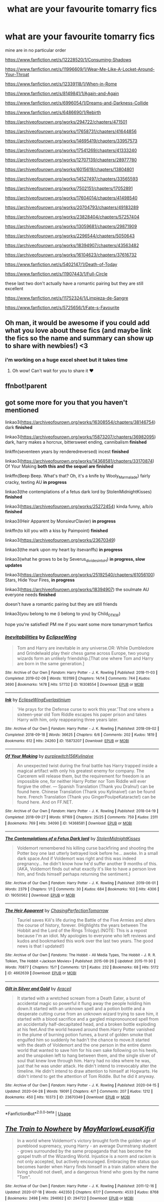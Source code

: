 #+TITLE: what are your favourite tomarry fics

* what are your favourite tomarry fics
:PROPERTIES:
:Author: flitith12
:Score: 0
:DateUnix: 1596457678.0
:DateShort: 2020-Aug-03
:FlairText: Request/Recommendation
:END:
mine are in no particular order

[[https://www.fanfiction.net/s/12228520/1/Consuming-Shadows]]

[[https://www.fanfiction.net/s/11996609/1/Wear-Me-Like-A-Locket-Around-Your-Throat]]

[[https://www.fanfiction.net/s/12339118/1/When-in-Rome]]

[[https://www.fanfiction.net/s/8149841/1/Again-and-Again]]

[[https://www.fanfiction.net/s/6996054/1/Dreams-and-Darkness-Collide]]

[[https://www.fanfiction.net/s/6486690/1/Rebirth]]

[[https://archiveofourown.org/works/294722/chapters/471501]]

[[https://archiveofourown.org/works/17658731/chapters/41644856]]

[[https://archiveofourown.org/works/14695419/chapters/33957573]]

[[https://archiveofourown.org/works/17541269/chapters/41333240]]

[[https://archiveofourown.org/works/12707139/chapters/28977780]]

[[https://archiveofourown.org/works/6015619/chapters/13804801]]

[[https://archiveofourown.org/works/14527497/chapters/33565593]]

[[https://archiveofourown.org/works/7502151/chapters/17052891]]

[[https://archiveofourown.org/works/17604014/chapters/41498540]]

[[https://archiveofourown.org/works/20704793/chapters/49183289]]

[[https://archiveofourown.org/works/23828404/chapters/57257404]]

[[https://archiveofourown.org/works/13059681/chapters/29871909]]

[[https://archiveofourown.org/works/2296544/chapters/5050643]]

[[https://archiveofourown.org/works/18394907/chapters/43563482]]

[[https://archiveofourown.org/works/16104623/chapters/37616732]]

[[https://www.fanfiction.net/s/5402147/1/Death-of-Today]]

[[https://www.fanfiction.net/s/11907443/1/Full-Circle]]

these last two don't actually have a romantic pairing but they are still excellent

[[https://www.fanfiction.net/s/11752324/1/Limpieza-de-Sangre]]

[[https://www.fanfiction.net/s/5725656/1/Fate-s-Favourite]]


** Oh man, it would be awesome if you could add what you love about these fics (and maybe link the fics so the name and summary can show up to share with newbies!) <3
:PROPERTIES:
:Author: ThePeshcel
:Score: 3
:DateUnix: 1596460261.0
:DateShort: 2020-Aug-03
:END:

*** i'm working on a huge excel sheet but it takes time
:PROPERTIES:
:Author: flitith12
:Score: 2
:DateUnix: 1596511977.0
:DateShort: 2020-Aug-04
:END:

**** Oh wow! Can't wait for you to share it ❤️
:PROPERTIES:
:Author: ThePeshcel
:Score: 1
:DateUnix: 1596519929.0
:DateShort: 2020-Aug-04
:END:


** ffnbot!parent
:PROPERTIES:
:Author: hrmdurr
:Score: 2
:DateUnix: 1596460926.0
:DateShort: 2020-Aug-03
:END:


** got some more for you that you haven't mentioned

linkao3([[https://archiveofourown.org/works/16308554/chapters/38146754]]) dark *finished*

linkao3([[https://archiveofourown.org/works/15873207/chapters/36982095]]) dark, harry makes a horcrux, bittersweet ending, cannibalism *finished*

linkffn(seventeen years by renderedreversed) incest *finished*

linkao3([[https://archiveofourown.org/works/14368581/chapters/33170874]]) Of Your Making *both this and the sequel are finished*

linkffn(Beep Beep. What's that? Oh, it's a knife by Wooly_Marmalade) fairly cracky, texting AU *in progress*

linkao3(the contemplations of a fetus dark lord by StolenMidnightKisses) *finished*

linkao3([[https://archiveofourown.org/works/25272454]]) kinda funny, a/b/o *finished*

linkao3(Heir Apparent by MonsieurClavier) *in progress*

linkffn(to kill you with a kiss by Paimpoint) *finished*

linkao3([[https://archiveofourown.org/works/23670349]])

linkao3(the mark upon my heart by itsevanffs) *in progress*

linkao3(what he grows to be by Severus_divides_into_H) *in progress, slow updates*

linkao3([[https://archiveofourown.org/works/25192540/chapters/61056100]]) Stars, Hide Your Fires, *in progress*

linkao3([[https://archiveofourown.org/works/18394907]]) the soulmate AU everyone needs *finished*

doesn't have a romantic pairing but they are still friends

linkao3(you belong to me (i belong to you) by Child_OTKW)

hope you're satisfied! PM me if you want some more tomarrymort fanfics
:PROPERTIES:
:Score: 2
:DateUnix: 1596467633.0
:DateShort: 2020-Aug-03
:END:

*** [[https://archiveofourown.org/works/16308554][*/Inevitabilities/*]] by [[https://www.archiveofourown.org/users/EclipseWing/pseuds/EclipseWing][/EclipseWing/]]

#+begin_quote
  Tom and Harry are inevitable in any universe.OR: While Dumbledore and Grindelwald play their chess game across Europe, two young wizards form an unlikely friendship.[That one where Tom and Harry are born in the same generation.]
#+end_quote

^{/Site/:} ^{Archive} ^{of} ^{Our} ^{Own} ^{*|*} ^{/Fandom/:} ^{Harry} ^{Potter} ^{-} ^{J.} ^{K.} ^{Rowling} ^{*|*} ^{/Published/:} ^{2018-11-03} ^{*|*} ^{/Completed/:} ^{2019-02-09} ^{*|*} ^{/Words/:} ^{103199} ^{*|*} ^{/Chapters/:} ^{14/14} ^{*|*} ^{/Comments/:} ^{744} ^{*|*} ^{/Kudos/:} ^{3690} ^{*|*} ^{/Bookmarks/:} ^{1478} ^{*|*} ^{/Hits/:} ^{57732} ^{*|*} ^{/ID/:} ^{16308554} ^{*|*} ^{/Download/:} ^{[[https://archiveofourown.org/downloads/16308554/Inevitabilities.epub?updated_at=1587077112][EPUB]]} ^{or} ^{[[https://archiveofourown.org/downloads/16308554/Inevitabilities.mobi?updated_at=1587077112][MOBI]]}

--------------

[[https://archiveofourown.org/works/15873207][*/Ink/*]] by [[https://www.archiveofourown.org/users/EclipseWing/pseuds/EclipseWing/users/Everlastinium/pseuds/Everlastinium][/EclipseWingEverlastinium/]]

#+begin_quote
  'He prays for the Defense curse to work this year.'That one where a sixteen-year old Tom Riddle escapes his paper prison and takes Harry with him, only reappearing three years later.
#+end_quote

^{/Site/:} ^{Archive} ^{of} ^{Our} ^{Own} ^{*|*} ^{/Fandom/:} ^{Harry} ^{Potter} ^{-} ^{J.} ^{K.} ^{Rowling} ^{*|*} ^{/Published/:} ^{2018-09-02} ^{*|*} ^{/Completed/:} ^{2018-09-18} ^{*|*} ^{/Words/:} ^{36625} ^{*|*} ^{/Chapters/:} ^{6/6} ^{*|*} ^{/Comments/:} ^{202} ^{*|*} ^{/Kudos/:} ^{1819} ^{*|*} ^{/Bookmarks/:} ^{612} ^{*|*} ^{/Hits/:} ^{24260} ^{*|*} ^{/ID/:} ^{15873207} ^{*|*} ^{/Download/:} ^{[[https://archiveofourown.org/downloads/15873207/Ink.epub?updated_at=1591738363][EPUB]]} ^{or} ^{[[https://archiveofourown.org/downloads/15873207/Ink.mobi?updated_at=1591738363][MOBI]]}

--------------

[[https://archiveofourown.org/works/14368581][*/Of Your Making/*]] by [[https://www.archiveofourown.org/users/purplewitch156/pseuds/purplewitch156/users/Kylinaive/pseuds/Kylinaive][/purplewitch156Kylinaive/]]

#+begin_quote
  An unexpected twist during the final battle has Harry trapped inside a magical artifact with only his greatest enemy for company. The Carcerem will release them, but the requirement for freedom is an impossible one, for neither Harry Potter nor Tom Riddle will ever forgive the other. --- Spanish Translation (Thank you DraInu!) can be found here. Chinese Translation (Thank you Kylinaive!) can be found here. French Translation (Thank you GingerPoulpeKataracte!) can be found here. And on FF.NET.
#+end_quote

^{/Site/:} ^{Archive} ^{of} ^{Our} ^{Own} ^{*|*} ^{/Fandom/:} ^{Harry} ^{Potter} ^{-} ^{J.} ^{K.} ^{Rowling} ^{*|*} ^{/Published/:} ^{2018-04-19} ^{*|*} ^{/Completed/:} ^{2018-09-27} ^{*|*} ^{/Words/:} ^{97169} ^{*|*} ^{/Chapters/:} ^{25/25} ^{*|*} ^{/Comments/:} ^{759} ^{*|*} ^{/Kudos/:} ^{2311} ^{*|*} ^{/Bookmarks/:} ^{769} ^{*|*} ^{/Hits/:} ^{34090} ^{*|*} ^{/ID/:} ^{14368581} ^{*|*} ^{/Download/:} ^{[[https://archiveofourown.org/downloads/14368581/Of%20Your%20Making.epub?updated_at=1592417326][EPUB]]} ^{or} ^{[[https://archiveofourown.org/downloads/14368581/Of%20Your%20Making.mobi?updated_at=1592417326][MOBI]]}

--------------

[[https://archiveofourown.org/works/19050562][*/The Contemplations of a Fetus Dark lord/*]] by [[https://www.archiveofourown.org/users/StolenMidnightKisses/pseuds/StolenMidnightKisses][/StolenMidnightKisses/]]

#+begin_quote
  Voldemort remembered his killing curse backfiring and shooting the Potter boy one last utterly betrayed look before he... awoke. In a small dark space.And if Voldemort was right and this was indeed pregnancy... he didn't know how he'd suffer another 9 months of this.(AKA, Voldemort finds out what exactly it's like to have a person love him, and finds himself perhaps returning the sentiment.)
#+end_quote

^{/Site/:} ^{Archive} ^{of} ^{Our} ^{Own} ^{*|*} ^{/Fandom/:} ^{Harry} ^{Potter} ^{-} ^{J.} ^{K.} ^{Rowling} ^{*|*} ^{/Published/:} ^{2019-06-01} ^{*|*} ^{/Words/:} ^{2379} ^{*|*} ^{/Chapters/:} ^{1/1} ^{*|*} ^{/Comments/:} ^{30} ^{*|*} ^{/Kudos/:} ^{684} ^{*|*} ^{/Bookmarks/:} ^{103} ^{*|*} ^{/Hits/:} ^{4306} ^{*|*} ^{/ID/:} ^{19050562} ^{*|*} ^{/Download/:} ^{[[https://archiveofourown.org/downloads/19050562/The%20Contemplations%20of%20a.epub?updated_at=1559386525][EPUB]]} ^{or} ^{[[https://archiveofourown.org/downloads/19050562/The%20Contemplations%20of%20a.mobi?updated_at=1559386525][MOBI]]}

--------------

[[https://archiveofourown.org/works/4662639][*/The Heir Apparent/*]] by [[https://www.archiveofourown.org/users/ChasingPerfectionTomorrow/pseuds/ChasingPerfectionTomorrow][/ChasingPerfectionTomorrow/]]

#+begin_quote
  Tauriel saves Kili's life during the Battle of the Five Armies and alters the course of history, forever. (Highlights the years between The Hobbit and the Lord of the Rings Trilogy).(NOTE: This is a repost because I'm an idiot. My apologies to everyone who left reviews and kudos and bookmarked this work over the last two years. The good news is that I updated!)
#+end_quote

^{/Site/:} ^{Archive} ^{of} ^{Our} ^{Own} ^{*|*} ^{/Fandoms/:} ^{The} ^{Hobbit} ^{-} ^{All} ^{Media} ^{Types,} ^{The} ^{Hobbit} ^{-} ^{J.} ^{R.} ^{R.} ^{Tolkien,} ^{The} ^{Hobbit} ^{<Jackson} ^{Movies>} ^{*|*} ^{/Published/:} ^{2015-08-26} ^{*|*} ^{/Updated/:} ^{2015-11-30} ^{*|*} ^{/Words/:} ^{70877} ^{*|*} ^{/Chapters/:} ^{15/?} ^{*|*} ^{/Comments/:} ^{121} ^{*|*} ^{/Kudos/:} ^{232} ^{*|*} ^{/Bookmarks/:} ^{68} ^{*|*} ^{/Hits/:} ^{5172} ^{*|*} ^{/ID/:} ^{4662639} ^{*|*} ^{/Download/:} ^{[[https://archiveofourown.org/downloads/4662639/The%20Heir%20Apparent.epub?updated_at=1448989762][EPUB]]} ^{or} ^{[[https://archiveofourown.org/downloads/4662639/The%20Heir%20Apparent.mobi?updated_at=1448989762][MOBI]]}

--------------

[[https://archiveofourown.org/works/23670349][*/Gilt in Silver and Gold/*]] by [[https://www.archiveofourown.org/users/Araceil/pseuds/Araceil][/Araceil/]]

#+begin_quote
  It started with a wretched scream from a Death Eater, a burst of accidental magic so powerful it flung away the people holding him down.It started with an unknown spell and a potion bottle and a desperate cutting curse from an unknown wizard trying to save him, it started with a blood sacrifice and a gargled mispronounced spell from an accidentally half-decapitated head, and a broken bottle exploding at his feet.And the world heaved around them.Harry Potter vanished in the plume of burning potion fumes, a burst of golden smoke that engulfed him so suddenly he hadn't the chance to move.It started with the death of Voldemort and the one person in the entire damn world that wanted to save him for his own sake following on his heels, and the unspoken left to hang between them, and the single sliver of soul that knew love through him. Harry had no idea where he was, just that he was under attack. He didn't intend to irrevocably alter the timeline. He didn't intend to draw attention to himself at Hogwarts. He didn't intend to get the attention of Tom Riddle. But he did it anyway.
#+end_quote

^{/Site/:} ^{Archive} ^{of} ^{Our} ^{Own} ^{*|*} ^{/Fandom/:} ^{Harry} ^{Potter} ^{-} ^{J.} ^{K.} ^{Rowling} ^{*|*} ^{/Published/:} ^{2020-04-15} ^{*|*} ^{/Updated/:} ^{2020-04-28} ^{*|*} ^{/Words/:} ^{19091} ^{*|*} ^{/Chapters/:} ^{4/?} ^{*|*} ^{/Comments/:} ^{207} ^{*|*} ^{/Kudos/:} ^{1212} ^{*|*} ^{/Bookmarks/:} ^{450} ^{*|*} ^{/Hits/:} ^{10373} ^{*|*} ^{/ID/:} ^{23670349} ^{*|*} ^{/Download/:} ^{[[https://archiveofourown.org/downloads/23670349/Gilt%20in%20Silver%20and%20Gold.epub?updated_at=1588071406][EPUB]]} ^{or} ^{[[https://archiveofourown.org/downloads/23670349/Gilt%20in%20Silver%20and%20Gold.mobi?updated_at=1588071406][MOBI]]}

--------------

*FanfictionBot*^{2.0.0-beta} | [[https://github.com/tusing/reddit-ffn-bot/wiki/Usage][Usage]]
:PROPERTIES:
:Author: FanfictionBot
:Score: 1
:DateUnix: 1596467757.0
:DateShort: 2020-Aug-03
:END:


** [[https://archiveofourown.org/works/294722][*/The Train to Nowhere/*]] by [[https://www.archiveofourown.org/users/MayMarlow/pseuds/MayMarlow/users/Leusa/pseuds/Leusa/users/Kifia/pseuds/Kifia][/MayMarlowLeusaKifia/]]

#+begin_quote
  In a world where Voldemort's victory brought forth the golden age of pureblood supremacy, young Harry - an average Durmstrang student - grows surrounded by the same propaganda that has become the gospel truth of the Wizarding World. Injustice is a norm and racism is not only accepted, but actively encouraged. Embracing the status quo becomes harder when Harry finds himself in a train station where the living should not dwell, and a dangerous friend who goes by the name "Tom".
#+end_quote

^{/Site/:} ^{Archive} ^{of} ^{Our} ^{Own} ^{*|*} ^{/Fandom/:} ^{Harry} ^{Potter} ^{-} ^{J.} ^{K.} ^{Rowling} ^{*|*} ^{/Published/:} ^{2011-12-16} ^{*|*} ^{/Updated/:} ^{2020-07-18} ^{*|*} ^{/Words/:} ^{442350} ^{*|*} ^{/Chapters/:} ^{67/?} ^{*|*} ^{/Comments/:} ^{4533} ^{*|*} ^{/Kudos/:} ^{8768} ^{*|*} ^{/Bookmarks/:} ^{2498} ^{*|*} ^{/Hits/:} ^{294662} ^{*|*} ^{/ID/:} ^{294722} ^{*|*} ^{/Download/:} ^{[[https://archiveofourown.org/downloads/294722/The%20Train%20to%20Nowhere.epub?updated_at=1595085250][EPUB]]} ^{or} ^{[[https://archiveofourown.org/downloads/294722/The%20Train%20to%20Nowhere.mobi?updated_at=1595085250][MOBI]]}

--------------

[[https://www.fanfiction.net/s/12228520/1/][*/Consuming Shadows/*]] by [[https://www.fanfiction.net/u/8446079/Child-OTKW][/Child-OTKW/]]

#+begin_quote
  On the night of the attack, Lily managed to escape with her infant son and flee to France. She trained him to the best of her abilities, shaping him into a dangerous, intelligent and powerful wizard. But when Britain re-establishes the Triwizard Tournament, Harry is forced to return to his once-home, and he finds himself engaged in a game he might not want to play.
#+end_quote

^{/Site/:} ^{fanfiction.net} ^{*|*} ^{/Category/:} ^{Harry} ^{Potter} ^{*|*} ^{/Rated/:} ^{Fiction} ^{M} ^{*|*} ^{/Chapters/:} ^{48} ^{*|*} ^{/Words/:} ^{327,378} ^{*|*} ^{/Reviews/:} ^{1,360} ^{*|*} ^{/Favs/:} ^{2,163} ^{*|*} ^{/Follows/:} ^{2,605} ^{*|*} ^{/Updated/:} ^{7/5} ^{*|*} ^{/Published/:} ^{11/11/2016} ^{*|*} ^{/id/:} ^{12228520} ^{*|*} ^{/Language/:} ^{English} ^{*|*} ^{/Genre/:} ^{Drama/Suspense} ^{*|*} ^{/Characters/:} ^{<Harry} ^{P.,} ^{Tom} ^{R.} ^{Jr.>} ^{Voldemort} ^{*|*} ^{/Download/:} ^{[[http://www.ff2ebook.com/old/ffn-bot/index.php?id=12228520&source=ff&filetype=epub][EPUB]]} ^{or} ^{[[http://www.ff2ebook.com/old/ffn-bot/index.php?id=12228520&source=ff&filetype=mobi][MOBI]]}

--------------

[[https://www.fanfiction.net/s/11996609/1/][*/Wear Me Like A Locket Around Your Throat/*]] by [[https://www.fanfiction.net/u/4561396/VivyPotter][/VivyPotter/]]

#+begin_quote
  Harry Potter wakes in 1943, with golden scars littering his skin, and a headache. Who knew what time turner explosions could do? He decides to stay undercover until he can figure out a way to get out of this whole mess. Unfortunately, Harry was never very good at following plans. Tom Riddle didn't anticipate an interesting new arrival... but he can work with this. TMR/HP
#+end_quote

^{/Site/:} ^{fanfiction.net} ^{*|*} ^{/Category/:} ^{Harry} ^{Potter} ^{*|*} ^{/Rated/:} ^{Fiction} ^{T} ^{*|*} ^{/Chapters/:} ^{28} ^{*|*} ^{/Words/:} ^{228,446} ^{*|*} ^{/Reviews/:} ^{847} ^{*|*} ^{/Favs/:} ^{2,494} ^{*|*} ^{/Follows/:} ^{3,021} ^{*|*} ^{/Updated/:} ^{2/8/2019} ^{*|*} ^{/Published/:} ^{6/13/2016} ^{*|*} ^{/id/:} ^{11996609} ^{*|*} ^{/Language/:} ^{English} ^{*|*} ^{/Genre/:} ^{Angst/Romance} ^{*|*} ^{/Characters/:} ^{<Harry} ^{P.,} ^{Tom} ^{R.} ^{Jr.>} ^{*|*} ^{/Download/:} ^{[[http://www.ff2ebook.com/old/ffn-bot/index.php?id=11996609&source=ff&filetype=epub][EPUB]]} ^{or} ^{[[http://www.ff2ebook.com/old/ffn-bot/index.php?id=11996609&source=ff&filetype=mobi][MOBI]]}

--------------

[[https://www.fanfiction.net/s/12339118/1/][*/When in Rome/*]] by [[https://www.fanfiction.net/u/4859639/XblackcatwidowX][/XblackcatwidowX/]]

#+begin_quote
  COMPLETE. When Harry and Hermione tumble half a century into the past, they find themselves in the same year as the notorious Head Boy, Tom Riddle. Their courage will be tested when they are confronted by chances of romance from the most unexpected of places, and unlikely enemies hiding in the tallgrass. Lost in the past, they may well forget the way home. Not DH compliant. TMR/HP
#+end_quote

^{/Site/:} ^{fanfiction.net} ^{*|*} ^{/Category/:} ^{Harry} ^{Potter} ^{*|*} ^{/Rated/:} ^{Fiction} ^{M} ^{*|*} ^{/Chapters/:} ^{31} ^{*|*} ^{/Words/:} ^{166,586} ^{*|*} ^{/Reviews/:} ^{339} ^{*|*} ^{/Favs/:} ^{730} ^{*|*} ^{/Follows/:} ^{621} ^{*|*} ^{/Updated/:} ^{11/28/2018} ^{*|*} ^{/Published/:} ^{1/26/2017} ^{*|*} ^{/Status/:} ^{Complete} ^{*|*} ^{/id/:} ^{12339118} ^{*|*} ^{/Language/:} ^{English} ^{*|*} ^{/Genre/:} ^{Angst/Romance} ^{*|*} ^{/Characters/:} ^{<Harry} ^{P.,} ^{Tom} ^{R.} ^{Jr.>} ^{Hermione} ^{G.} ^{*|*} ^{/Download/:} ^{[[http://www.ff2ebook.com/old/ffn-bot/index.php?id=12339118&source=ff&filetype=epub][EPUB]]} ^{or} ^{[[http://www.ff2ebook.com/old/ffn-bot/index.php?id=12339118&source=ff&filetype=mobi][MOBI]]}

--------------

[[https://www.fanfiction.net/s/8149841/1/][*/Again and Again/*]] by [[https://www.fanfiction.net/u/2328854/Athey][/Athey/]]

#+begin_quote
  The Do-Over Fic - a chance to do things again, but this time-To Get it Right. But is it really such a blessing as it appears? A jaded, darker, bitter, and tired wizard who just wants to die; but can't. A chance to learn how to live, from the most unexpected source. slytherin!harry, dark!harry, eventual slash, lv/hp
#+end_quote

^{/Site/:} ^{fanfiction.net} ^{*|*} ^{/Category/:} ^{Harry} ^{Potter} ^{*|*} ^{/Rated/:} ^{Fiction} ^{M} ^{*|*} ^{/Chapters/:} ^{44} ^{*|*} ^{/Words/:} ^{335,972} ^{*|*} ^{/Reviews/:} ^{6,047} ^{*|*} ^{/Favs/:} ^{12,064} ^{*|*} ^{/Follows/:} ^{11,945} ^{*|*} ^{/Updated/:} ^{10/7/2018} ^{*|*} ^{/Published/:} ^{5/25/2012} ^{*|*} ^{/id/:} ^{8149841} ^{*|*} ^{/Language/:} ^{English} ^{*|*} ^{/Genre/:} ^{Mystery/Supernatural} ^{*|*} ^{/Characters/:} ^{Harry} ^{P.,} ^{Voldemort,} ^{Tom} ^{R.} ^{Jr.} ^{*|*} ^{/Download/:} ^{[[http://www.ff2ebook.com/old/ffn-bot/index.php?id=8149841&source=ff&filetype=epub][EPUB]]} ^{or} ^{[[http://www.ff2ebook.com/old/ffn-bot/index.php?id=8149841&source=ff&filetype=mobi][MOBI]]}

--------------

[[https://www.fanfiction.net/s/6996054/1/][*/Dreams and Darkness Collide/*]] by [[https://www.fanfiction.net/u/2093991/Epic-Solemnity][/Epic Solemnity/]]

#+begin_quote
  AUSLASH! Though he was raised without the expectation of saving the world, Harry still possesses a savior complex. Only, it's so dark and twistedly immoral, he created an alter ego to practice vigilantism. His second identity makes a name for himself and immediately ensnares Minister Riddle's complete and obsessive attention. A game of cat and mouse begins and morals are questioned
#+end_quote

^{/Site/:} ^{fanfiction.net} ^{*|*} ^{/Category/:} ^{Harry} ^{Potter} ^{*|*} ^{/Rated/:} ^{Fiction} ^{M} ^{*|*} ^{/Chapters/:} ^{30} ^{*|*} ^{/Words/:} ^{215,747} ^{*|*} ^{/Reviews/:} ^{2,461} ^{*|*} ^{/Favs/:} ^{3,674} ^{*|*} ^{/Follows/:} ^{4,005} ^{*|*} ^{/Updated/:} ^{8/14/2016} ^{*|*} ^{/Published/:} ^{5/16/2011} ^{*|*} ^{/id/:} ^{6996054} ^{*|*} ^{/Language/:} ^{English} ^{*|*} ^{/Genre/:} ^{Crime/Horror} ^{*|*} ^{/Characters/:} ^{<Harry} ^{P.,} ^{Voldemort>} ^{Kingsley} ^{S.} ^{*|*} ^{/Download/:} ^{[[http://www.ff2ebook.com/old/ffn-bot/index.php?id=6996054&source=ff&filetype=epub][EPUB]]} ^{or} ^{[[http://www.ff2ebook.com/old/ffn-bot/index.php?id=6996054&source=ff&filetype=mobi][MOBI]]}

--------------

*FanfictionBot*^{2.0.0-beta} | [[https://github.com/tusing/reddit-ffn-bot/wiki/Usage][Usage]]
:PROPERTIES:
:Author: FanfictionBot
:Score: 1
:DateUnix: 1596460959.0
:DateShort: 2020-Aug-03
:END:


** [deleted]
:PROPERTIES:
:Score: 1
:DateUnix: 1596462297.0
:DateShort: 2020-Aug-03
:END:

*** [[https://archiveofourown.org/works/14695419][*/The Historical Importance of Runic War Warding in the British Isles/*]] by [[https://www.archiveofourown.org/users/samvelg/pseuds/samvelg/users/julieestmignonne/pseuds/julieestmignonne][/samvelgjulieestmignonne/]]

#+begin_quote
  After losing Sirius at the Department of Mysteries Harry is left abandoned, lost and alone with her uncaring relatives for the summer. She somehow finds herself sharing dreams with Lord Voldemort who quickly discovers that she is his horcrux, changing the terms of the game between them forever. Because not only is she a part of himself that he is now determined to reclaim, but thanks to the terms outlined in a centuries old will she is also the key to him claiming his birthright and conquering Magical Britain once and for all. And nothing is as seductive to the abandoned as someone who truly wants them.
#+end_quote

^{/Site/:} ^{Archive} ^{of} ^{Our} ^{Own} ^{*|*} ^{/Fandom/:} ^{Harry} ^{Potter} ^{-} ^{J.} ^{K.} ^{Rowling} ^{*|*} ^{/Published/:} ^{2018-05-18} ^{*|*} ^{/Updated/:} ^{2019-09-15} ^{*|*} ^{/Words/:} ^{169974} ^{*|*} ^{/Chapters/:} ^{29/?} ^{*|*} ^{/Comments/:} ^{3633} ^{*|*} ^{/Kudos/:} ^{10413} ^{*|*} ^{/Bookmarks/:} ^{3524} ^{*|*} ^{/Hits/:} ^{240591} ^{*|*} ^{/ID/:} ^{14695419} ^{*|*} ^{/Download/:} ^{[[https://archiveofourown.org/downloads/14695419/The%20Historical.epub?updated_at=1591456690][EPUB]]} ^{or} ^{[[https://archiveofourown.org/downloads/14695419/The%20Historical.mobi?updated_at=1591456690][MOBI]]}

--------------

[[https://archiveofourown.org/works/17541269][*/before they convinced you life is war/*]] by [[https://www.archiveofourown.org/users/EclipseWing/pseuds/EclipseWing][/EclipseWing/]]

#+begin_quote
  Harry's got the Imperius Curse tripping off his tongue and Tom's suddenly acutely aware of other people's emotions.
#+end_quote

^{/Site/:} ^{Archive} ^{of} ^{Our} ^{Own} ^{*|*} ^{/Fandom/:} ^{Harry} ^{Potter} ^{-} ^{J.} ^{K.} ^{Rowling} ^{*|*} ^{/Published/:} ^{2019-01-25} ^{*|*} ^{/Updated/:} ^{2019-07-27} ^{*|*} ^{/Words/:} ^{71738} ^{*|*} ^{/Chapters/:} ^{12/?} ^{*|*} ^{/Comments/:} ^{503} ^{*|*} ^{/Kudos/:} ^{1483} ^{*|*} ^{/Bookmarks/:} ^{578} ^{*|*} ^{/Hits/:} ^{18875} ^{*|*} ^{/ID/:} ^{17541269} ^{*|*} ^{/Download/:} ^{[[https://archiveofourown.org/downloads/17541269/before%20they%20convinced.epub?updated_at=1584972888][EPUB]]} ^{or} ^{[[https://archiveofourown.org/downloads/17541269/before%20they%20convinced.mobi?updated_at=1584972888][MOBI]]}

--------------

*FanfictionBot*^{2.0.0-beta} | [[https://github.com/tusing/reddit-ffn-bot/wiki/Usage][Usage]]
:PROPERTIES:
:Author: FanfictionBot
:Score: 1
:DateUnix: 1596462320.0
:DateShort: 2020-Aug-03
:END:


** Linked for convenience. linkao3([[https://archiveofourown.org/works/294722/chapters/471501]])

linkao3([[https://archiveofourown.org/works/17658731/chapters/41644856]])

linkao3([[https://archiveofourown.org/works/14695419/chapters/33957573]])

linkao3([[https://archiveofourown.org/works/17541269/chapters/41333240]])

linkao3([[https://archiveofourown.org/works/12707139/chapters/28977780]])

linkao3([[https://archiveofourown.org/works/6015619/chapters/13804801]])

linkao3([[https://archiveofourown.org/works/14527497/chapters/33565593]])

linkao3([[https://archiveofourown.org/works/7502151/chapters/17052891]])

linkao3([[https://archiveofourown.org/works/17604014/chapters/41498540]])

linkao3([[https://archiveofourown.org/works/20704793/chapters/49183289]])

linkao3([[https://archiveofourown.org/works/23828404/chapters/57257404]])

linkao3([[https://archiveofourown.org/works/13059681/chapters/29871909]])

linkao3([[https://archiveofourown.org/works/2296544/chapters/5050643]])

linkao3([[https://archiveofourown.org/works/18394907/chapters/43563482]])

linkao3([[https://archiveofourown.org/works/16104623/chapters/37616732]])
:PROPERTIES:
:Score: 1
:DateUnix: 1596462612.0
:DateShort: 2020-Aug-03
:END:

*** [[https://archiveofourown.org/works/294722][*/The Train to Nowhere/*]] by [[https://www.archiveofourown.org/users/MayMarlow/pseuds/MayMarlow/users/Leusa/pseuds/Leusa/users/Kifia/pseuds/Kifia][/MayMarlowLeusaKifia/]]

#+begin_quote
  In a world where Voldemort's victory brought forth the golden age of pureblood supremacy, young Harry - an average Durmstrang student - grows surrounded by the same propaganda that has become the gospel truth of the Wizarding World. Injustice is a norm and racism is not only accepted, but actively encouraged. Embracing the status quo becomes harder when Harry finds himself in a train station where the living should not dwell, and a dangerous friend who goes by the name "Tom".
#+end_quote

^{/Site/:} ^{Archive} ^{of} ^{Our} ^{Own} ^{*|*} ^{/Fandom/:} ^{Harry} ^{Potter} ^{-} ^{J.} ^{K.} ^{Rowling} ^{*|*} ^{/Published/:} ^{2011-12-16} ^{*|*} ^{/Updated/:} ^{2020-07-18} ^{*|*} ^{/Words/:} ^{442350} ^{*|*} ^{/Chapters/:} ^{67/?} ^{*|*} ^{/Comments/:} ^{4533} ^{*|*} ^{/Kudos/:} ^{8768} ^{*|*} ^{/Bookmarks/:} ^{2498} ^{*|*} ^{/Hits/:} ^{294662} ^{*|*} ^{/ID/:} ^{294722} ^{*|*} ^{/Download/:} ^{[[https://archiveofourown.org/downloads/294722/The%20Train%20to%20Nowhere.epub?updated_at=1595085250][EPUB]]} ^{or} ^{[[https://archiveofourown.org/downloads/294722/The%20Train%20to%20Nowhere.mobi?updated_at=1595085250][MOBI]]}

--------------

[[https://archiveofourown.org/works/17658731][*/What Souls Are Made Of/*]] by [[https://www.archiveofourown.org/users/Emeralds_and_Lilies/pseuds/Emeralds_and_Lilies][/Emeralds_and_Lilies/]]

#+begin_quote
  A mysterious object in Bellatrix's vault sends Harry, Ron and Hermione spinning into the past and to a Hogwarts like none they know. Posing as students, Harry catches the eye of the Head Boy, Tom Riddle, who is nothing like the Voldemort of the future. He's charming and sly and manipulative; both brillant and deadly. It isn't long before they're tangled in a game more intricate than anything before. A game of heightened stakes, of tension, and the odds are stacked against Harry. With the threads of the future unravelling, can Harry make it out intact? And what is the cost, of truly getting close to Tom?
#+end_quote

^{/Site/:} ^{Archive} ^{of} ^{Our} ^{Own} ^{*|*} ^{/Fandom/:} ^{Harry} ^{Potter} ^{-} ^{J.} ^{K.} ^{Rowling} ^{*|*} ^{/Published/:} ^{2019-02-04} ^{*|*} ^{/Updated/:} ^{2020-08-01} ^{*|*} ^{/Words/:} ^{162324} ^{*|*} ^{/Chapters/:} ^{32/?} ^{*|*} ^{/Comments/:} ^{1935} ^{*|*} ^{/Kudos/:} ^{4623} ^{*|*} ^{/Bookmarks/:} ^{1160} ^{*|*} ^{/Hits/:} ^{87019} ^{*|*} ^{/ID/:} ^{17658731} ^{*|*} ^{/Download/:} ^{[[https://archiveofourown.org/downloads/17658731/What%20Souls%20Are%20Made%20Of.epub?updated_at=1596327619][EPUB]]} ^{or} ^{[[https://archiveofourown.org/downloads/17658731/What%20Souls%20Are%20Made%20Of.mobi?updated_at=1596327619][MOBI]]}

--------------

[[https://archiveofourown.org/works/14695419][*/The Historical Importance of Runic War Warding in the British Isles/*]] by [[https://www.archiveofourown.org/users/samvelg/pseuds/samvelg/users/julieestmignonne/pseuds/julieestmignonne][/samvelgjulieestmignonne/]]

#+begin_quote
  After losing Sirius at the Department of Mysteries Harry is left abandoned, lost and alone with her uncaring relatives for the summer. She somehow finds herself sharing dreams with Lord Voldemort who quickly discovers that she is his horcrux, changing the terms of the game between them forever. Because not only is she a part of himself that he is now determined to reclaim, but thanks to the terms outlined in a centuries old will she is also the key to him claiming his birthright and conquering Magical Britain once and for all. And nothing is as seductive to the abandoned as someone who truly wants them.
#+end_quote

^{/Site/:} ^{Archive} ^{of} ^{Our} ^{Own} ^{*|*} ^{/Fandom/:} ^{Harry} ^{Potter} ^{-} ^{J.} ^{K.} ^{Rowling} ^{*|*} ^{/Published/:} ^{2018-05-18} ^{*|*} ^{/Updated/:} ^{2019-09-15} ^{*|*} ^{/Words/:} ^{169974} ^{*|*} ^{/Chapters/:} ^{29/?} ^{*|*} ^{/Comments/:} ^{3633} ^{*|*} ^{/Kudos/:} ^{10413} ^{*|*} ^{/Bookmarks/:} ^{3524} ^{*|*} ^{/Hits/:} ^{240591} ^{*|*} ^{/ID/:} ^{14695419} ^{*|*} ^{/Download/:} ^{[[https://archiveofourown.org/downloads/14695419/The%20Historical.epub?updated_at=1591456690][EPUB]]} ^{or} ^{[[https://archiveofourown.org/downloads/14695419/The%20Historical.mobi?updated_at=1591456690][MOBI]]}

--------------

[[https://archiveofourown.org/works/17541269][*/before they convinced you life is war/*]] by [[https://www.archiveofourown.org/users/EclipseWing/pseuds/EclipseWing][/EclipseWing/]]

#+begin_quote
  Harry's got the Imperius Curse tripping off his tongue and Tom's suddenly acutely aware of other people's emotions.
#+end_quote

^{/Site/:} ^{Archive} ^{of} ^{Our} ^{Own} ^{*|*} ^{/Fandom/:} ^{Harry} ^{Potter} ^{-} ^{J.} ^{K.} ^{Rowling} ^{*|*} ^{/Published/:} ^{2019-01-25} ^{*|*} ^{/Updated/:} ^{2019-07-27} ^{*|*} ^{/Words/:} ^{71738} ^{*|*} ^{/Chapters/:} ^{12/?} ^{*|*} ^{/Comments/:} ^{503} ^{*|*} ^{/Kudos/:} ^{1483} ^{*|*} ^{/Bookmarks/:} ^{578} ^{*|*} ^{/Hits/:} ^{18875} ^{*|*} ^{/ID/:} ^{17541269} ^{*|*} ^{/Download/:} ^{[[https://archiveofourown.org/downloads/17541269/before%20they%20convinced.epub?updated_at=1584972888][EPUB]]} ^{or} ^{[[https://archiveofourown.org/downloads/17541269/before%20they%20convinced.mobi?updated_at=1584972888][MOBI]]}

--------------

[[https://archiveofourown.org/works/12707139][*/Diagnosis/*]] by [[https://www.archiveofourown.org/users/MaidenMotherCrone/pseuds/MaidenMotherCrone][/MaidenMotherCrone/]]

#+begin_quote
  Harry Potter is screwed.With a penchant for Firewhiskey and late-night parties, he had no idea that he would find a handsome man in his bed the next morning, when he wakes up; already late for his first day at St. Mungo's Hospital for Magical Maladies as a Healer trainee. He also had no idea that his mom's ex-boyfriend would have an axe to grind, the most eager girl would follow him around like she'd been hit with a Permanent Sticking Charm, or that the handsome man in his bed that morning was his boss, Tom Marvolo Riddle, Head of Spell Damage.Like I said, Harry Potter is screwed.
#+end_quote

^{/Site/:} ^{Archive} ^{of} ^{Our} ^{Own} ^{*|*} ^{/Fandom/:} ^{Harry} ^{Potter} ^{-} ^{J.} ^{K.} ^{Rowling} ^{*|*} ^{/Published/:} ^{2017-11-13} ^{*|*} ^{/Completed/:} ^{2018-09-27} ^{*|*} ^{/Words/:} ^{282456} ^{*|*} ^{/Chapters/:} ^{31/31} ^{*|*} ^{/Comments/:} ^{1395} ^{*|*} ^{/Kudos/:} ^{4722} ^{*|*} ^{/Bookmarks/:} ^{1546} ^{*|*} ^{/Hits/:} ^{91273} ^{*|*} ^{/ID/:} ^{12707139} ^{*|*} ^{/Download/:} ^{[[https://archiveofourown.org/downloads/12707139/Diagnosis.epub?updated_at=1593507669][EPUB]]} ^{or} ^{[[https://archiveofourown.org/downloads/12707139/Diagnosis.mobi?updated_at=1593507669][MOBI]]}

--------------

[[https://archiveofourown.org/works/6015619][*/As Certain Dark Things Are to be Loved/*]] by [[https://www.archiveofourown.org/users/Strange_Soulmates/pseuds/Strange_Soulmates][/Strange_Soulmates/]]

#+begin_quote
  Tom was Harry's best friend growing up and his first love. At eight, Harry gave Tom his first kiss before moving away. As a freshman in college, the name of the RA on the door across the hall is terribly familiar.
#+end_quote

^{/Site/:} ^{Archive} ^{of} ^{Our} ^{Own} ^{*|*} ^{/Fandom/:} ^{Harry} ^{Potter} ^{-} ^{J.} ^{K.} ^{Rowling} ^{*|*} ^{/Published/:} ^{2016-02-15} ^{*|*} ^{/Updated/:} ^{2019-03-31} ^{*|*} ^{/Words/:} ^{46504} ^{*|*} ^{/Chapters/:} ^{8/?} ^{*|*} ^{/Comments/:} ^{557} ^{*|*} ^{/Kudos/:} ^{3792} ^{*|*} ^{/Bookmarks/:} ^{1141} ^{*|*} ^{/Hits/:} ^{68598} ^{*|*} ^{/ID/:} ^{6015619} ^{*|*} ^{/Download/:} ^{[[https://archiveofourown.org/downloads/6015619/As%20Certain%20Dark%20Things.epub?updated_at=1578997019][EPUB]]} ^{or} ^{[[https://archiveofourown.org/downloads/6015619/As%20Certain%20Dark%20Things.mobi?updated_at=1578997019][MOBI]]}

--------------

*FanfictionBot*^{2.0.0-beta} | [[https://github.com/tusing/reddit-ffn-bot/wiki/Usage][Usage]]
:PROPERTIES:
:Author: FanfictionBot
:Score: 1
:DateUnix: 1596462638.0
:DateShort: 2020-Aug-03
:END:


*** linkffn([[https://m.fanfiction.net/s/12918161/1/You-Get-What-You-Give]]) A suggestion.
:PROPERTIES:
:Score: 1
:DateUnix: 1596463139.0
:DateShort: 2020-Aug-03
:END:

**** [[https://www.fanfiction.net/s/12918161/1/][*/You Get What You Give/*]] by [[https://www.fanfiction.net/u/3996465/Watermelonsmellinfellon][/Watermelonsmellinfellon/]]

#+begin_quote
  Karma is real. It's a lesson that many have to learn the hard way. James and Lily Potter made the biggest mistake of their lives. The daughter they abandoned was more than they thought, and she becomes everything they wanted her twin to be. Belladonna Potter has her own plans for her future and no one will stand in her way. Hard work forever pays. A/N:fem!Harry, Wrong-GWL, Tomarry.
#+end_quote

^{/Site/:} ^{fanfiction.net} ^{*|*} ^{/Category/:} ^{Harry} ^{Potter} ^{*|*} ^{/Rated/:} ^{Fiction} ^{M} ^{*|*} ^{/Chapters/:} ^{53} ^{*|*} ^{/Words/:} ^{476,832} ^{*|*} ^{/Reviews/:} ^{2,500} ^{*|*} ^{/Favs/:} ^{3,596} ^{*|*} ^{/Follows/:} ^{4,027} ^{*|*} ^{/Updated/:} ^{6/7/2019} ^{*|*} ^{/Published/:} ^{4/28/2018} ^{*|*} ^{/id/:} ^{12918161} ^{*|*} ^{/Language/:} ^{English} ^{*|*} ^{/Genre/:} ^{Drama/Romance} ^{*|*} ^{/Characters/:} ^{<Harry} ^{P.,} ^{Tom} ^{R.} ^{Jr.>} ^{Voldemort,} ^{OC} ^{*|*} ^{/Download/:} ^{[[http://www.ff2ebook.com/old/ffn-bot/index.php?id=12918161&source=ff&filetype=epub][EPUB]]} ^{or} ^{[[http://www.ff2ebook.com/old/ffn-bot/index.php?id=12918161&source=ff&filetype=mobi][MOBI]]}

--------------

*FanfictionBot*^{2.0.0-beta} | [[https://github.com/tusing/reddit-ffn-bot/wiki/Usage][Usage]]
:PROPERTIES:
:Author: FanfictionBot
:Score: 1
:DateUnix: 1596463158.0
:DateShort: 2020-Aug-03
:END:


** Heir Apparent by MonsieurClavier : It's so funny. Poor Voldemort has absolutely no clue how he's supposed to behave and Harry lets out a bit of his Slytherin side. ([[https://archiveofourown.org/works/25010857/chapters/60562639]])

​

The Other Half of Me by Four9s: Omg, the whole thing is just adorable. It's a Reborn! Harry Au and aaah, my heart.([[https://archiveofourown.org/works/15162632/chapters/35162135]])

​

To Be Set Free by Merrinpippy: Possibly my favourite TMR/HP ever. ([[https://archiveofourown.org/works/8132777/chapters/18642878]])

​

Stand Against the Moon by Batsutousai: Werewolf Harry could tear out my throat and I'd thank him. ([[https://archiveofourown.org/works/2378855/chapters/5254943]])

​

The Spellmaker by SonnyGietzel: The Tomarryness hasn't really started yet in this one but I still love it to death. ([[https://archiveofourown.org/works/689909/chapters/1267386]])

​

Let's start the show by Terrific_Lunacy: Once you've read this one you'll keep rereading it forever, mark my words. ([[https://archiveofourown.org/works/5893567/chapters/13584517]])

​

Kudosed, Bookmarked, Subscribed by maquira: An iconic Office Au. ([[https://archiveofourown.org/works/18232334/chapters/43137359]])

​

Last Resort by Atheraa: The Postwar HP/LV Enemies to Friends to Lovers is immaculate in this. ([[https://archiveofourown.org/works/24276163/chapters/58510672]])

​

Custodarium by Tina48: Iconic. Show-Stopping. Also, Complete! ([[https://archiveofourown.org/works/21211352/chapters/50496953]])
:PROPERTIES:
:Author: CaedmonOTH
:Score: 1
:DateUnix: 1597102381.0
:DateShort: 2020-Aug-11
:END:
